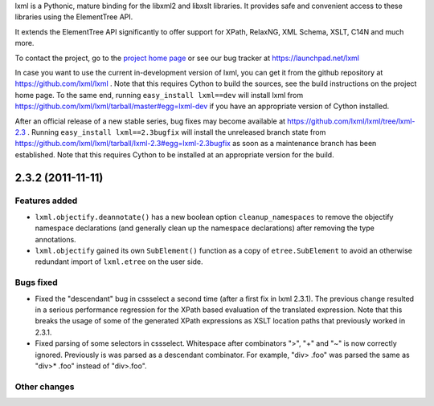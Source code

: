 lxml is a Pythonic, mature binding for the libxml2 and libxslt libraries.  It
provides safe and convenient access to these libraries using the ElementTree
API.

It extends the ElementTree API significantly to offer support for XPath,
RelaxNG, XML Schema, XSLT, C14N and much more.

To contact the project, go to the `project home page
<http://lxml.de/>`_ or see our bug tracker at
https://launchpad.net/lxml

In case you want to use the current in-development version of lxml,
you can get it from the github repository at
https://github.com/lxml/lxml .  Note that this requires Cython to
build the sources, see the build instructions on the project home
page.  To the same end, running ``easy_install lxml==dev`` will
install lxml from
https://github.com/lxml/lxml/tarball/master#egg=lxml-dev if you have
an appropriate version of Cython installed.


After an official release of a new stable series, bug fixes may become
available at
https://github.com/lxml/lxml/tree/lxml-2.3 .
Running ``easy_install lxml==2.3bugfix`` will install
the unreleased branch state from
https://github.com/lxml/lxml/tarball/lxml-2.3#egg=lxml-2.3bugfix
as soon as a maintenance branch has been established.  Note that this
requires Cython to be installed at an appropriate version for the build.

2.3.2 (2011-11-11)
==================

Features added
--------------

* ``lxml.objectify.deannotate()`` has a new boolean option
  ``cleanup_namespaces`` to remove the objectify namespace
  declarations (and generally clean up the namespace declarations)
  after removing the type annotations.

* ``lxml.objectify`` gained its own ``SubElement()`` function as a
  copy of ``etree.SubElement`` to avoid an otherwise redundant import
  of ``lxml.etree`` on the user side.

Bugs fixed
----------

* Fixed the "descendant" bug in cssselect a second time (after a first
  fix in lxml 2.3.1).  The previous change resulted in a serious
  performance regression for the XPath based evaluation of the
  translated expression.  Note that this breaks the usage of some of
  the generated XPath expressions as XSLT location paths that
  previously worked in 2.3.1.

* Fixed parsing of some selectors in cssselect. Whitespace after combinators
  ">", "+" and "~" is now correctly ignored. Previously is was parsed as
  a descendant combinator. For example, "div> .foo" was parsed the same as
  "div>* .foo" instead of "div>.foo".

Other changes
--------------




